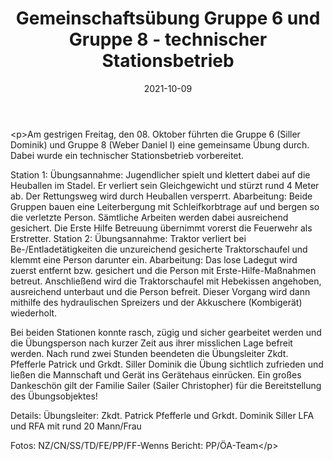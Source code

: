 #+TITLE: Gemeinschaftsübung Gruppe 6 und Gruppe 8 - technischer Stationsbetrieb
#+DATE: 2021-10-09
#+FACEBOOK_URL: https://facebook.com/ffwenns/posts/6334227406652331

<p>Am gestrigen Freitag, den 08. Oktober führten die Gruppe 6 (Siller Dominik) und Gruppe 8 (Weber Daniel I) eine
gemeinsame Übung durch. Dabei wurde ein technischer Stationsbetrieb vorbereitet. 

Station 1:
Übungsannahme: Jugendlicher spielt und klettert dabei auf die Heuballen im Stadel. Er verliert sein Gleichgewicht und stürzt rund 4 Meter ab. Der Rettungsweg wird durch Heuballen versperrt.
Abarbeitung: Beide Gruppen bauen eine Leiterbergung mit Schleifkorbtrage auf und bergen so die verletzte Person.
Sämtliche Arbeiten werden dabei ausreichend gesichert. Die Erste Hilfe Betreuung übernimmt vorerst die Feuerwehr als Erstretter.
Station 2:
Übungsannahme: Traktor verliert bei Be-/Entladetätigkeiten die unzureichend gesicherte Traktorschaufel und klemmt eine Person darunter ein.
Abarbeitung: Das lose Ladegut wird zuerst entfernt bzw. gesichert und die Person mit Erste-Hilfe-Maßnahmen betreut.
Anschließend wird die Traktorschaufel mit Hebekissen angehoben, ausreichend unterbaut und die Person befreit.
Dieser Vorgang wird dann mithilfe des hydraulischen Spreizers und der Akkuschere (Kombigerät) wiederholt.

Bei beiden Stationen konnte rasch, zügig und sicher gearbeitet werden und die Übungsperson nach kurzer Zeit aus ihrer misslichen Lage befreit werden. 
Nach rund zwei Stunden beendeten die Übungsleiter Zkdt. Pfefferle Patrick und Grkdt. Siller Dominik die Übung sichtlich zufrieden und ließen die Mannschaft und Gerät
ins Gerätehaus einrücken.
Ein großes Dankeschön gilt der Familie Sailer (Sailer Christopher) für die Bereitstellung des Übungsobjektes! 

Details:
Übungsleiter: Zkdt. Patrick Pfefferle und Grkdt. Dominik Siller
LFA und RFA mit rund 20 Mann/Frau 

Fotos: NZ/CN/SS/TD/FE/PP/FF-Wenns
Bericht: PP/ÖA-Team</p>
